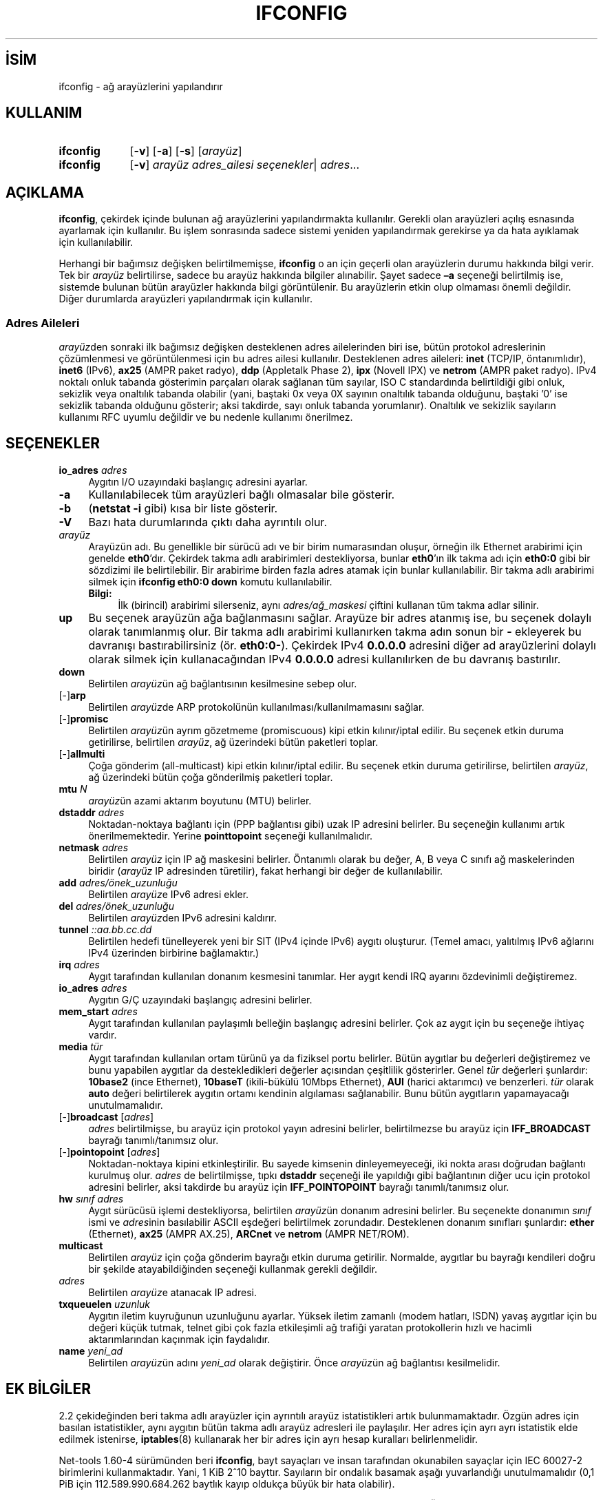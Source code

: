 .ig
 * Bu kılavuz sayfası Türkçe Linux Belgelendirme Projesi (TLBP) tarafından
 * XML belgelerden derlenmiş olup manpages-tr paketinin parçasıdır:
 * https://github.com/TLBP/manpages-tr
 *
 * Özgün Belgenin Lisans ve Telif Hakkı bilgileri:
 * Lisans: GPL-2+, Diğer bilgiler için net-tools deposuna bakılabilir:
 * https://sourceforge.net/p/net-tools/code/ci/master/tree/
..
.\" Derlenme zamanı: 2022-11-18T11:59:32+03:00
.TH "IFCONFIG" 8 "Ocak 2021" "net-tools 2.10" "Sistem Yönetim Komutları"
.\" Sözcükleri ilgisiz yerlerden bölme (disable hyphenation)
.nh
.\" Sözcükleri yayma, sadece sola yanaştır (disable justification)
.ad l
.PD 0
.SH İSİM
ifconfig - ağ arayüzlerini yapılandırır
.sp
.SH KULLANIM
.IP \fBifconfig\fR 9
[\fB-v\fR] [\fB-a\fR] [\fB-s\fR] [\fIarayüz\fR]
.IP \fBifconfig\fR 9
[\fB-v\fR] \fIarayüz\fR \fIadres_ailesi\fR \fIseçenekler\fR| \fIadres\fR...
.sp
.PP
.sp
.SH "AÇIKLAMA"
\fBifconfig\fR, çekirdek içinde bulunan ağ arayüzlerini yapılandırmakta kullanılır. Gerekli olan arayüzleri açılış esnasında ayarlamak için kullanılır. Bu işlem sonrasında sadece sistemi yeniden yapılandırmak gerekirse ya da hata ayıklamak için kullanılabilir.
.sp
Herhangi bir bağımsız değişken belirtilmemişse, \fBifconfig\fR o an için geçerli olan arayüzlerin durumu hakkında bilgi verir. Tek bir \fIarayüz\fR belirtilirse, sadece bu arayüz hakkında bilgiler alınabilir. Şayet sadece \fB–a\fR seçeneği belirtilmiş ise, sistemde bulunan bütün arayüzler hakkında bilgi görüntülenir. Bu arayüzlerin etkin olup olmaması önemli değildir. Diğer durumlarda arayüzleri yapılandırmak için kullanılır.
.sp
.SS "Adres Aileleri"
\fIarayüz\fRden sonraki ilk bağımsız değişken desteklenen adres ailelerinden biri ise, bütün protokol adreslerinin çözümlenmesi ve görüntülenmesi için bu adres ailesi kullanılır. Desteklenen adres aileleri: \fBinet\fR (TCP/IP, öntanımlıdır), \fBinet6\fR (IPv6), \fBax25\fR (AMPR paket radyo), \fBddp\fR (Appletalk Phase 2), \fBipx\fR (Novell IPX) ve \fBnetrom\fR (AMPR paket radyo). IPv4 noktalı onluk tabanda gösterimin parçaları olarak sağlanan tüm sayılar, ISO C standardında belirtildiği gibi onluk, sekizlik veya onaltılık tabanda olabilir (yani, baştaki 0x veya 0X sayının onaltılık tabanda olduğunu, baştaki ’0’ ise sekizlik tabanda olduğunu gösterir; aksi takdirde, sayı onluk tabanda yorumlanır). Onaltılık ve sekizlik sayıların kullanımı RFC uyumlu değildir ve bu nedenle kullanımı önerilmez.
.sp
.sp
.SH "SEÇENEKLER"
.TP 4
\fBio_adres\fR \fIadres\fR
Aygıtın I/O uzayındaki başlangıç adresini ayarlar.
.sp
.TP 4
\fB-a\fR
Kullanılabilecek tüm arayüzleri bağlı olmasalar bile gösterir.
.sp
.TP 4
\fB-b\fR
(\fBnetstat -i\fR gibi) kısa bir liste gösterir.
.sp
.TP 4
\fB-V\fR
Bazı hata durumlarında çıktı daha ayrıntılı olur.
.sp
.TP 4
\fIarayüz\fR
Arayüzün adı. Bu genellikle bir sürücü adı ve bir birim numarasından oluşur, örneğin ilk Ethernet arabirimi için genelde \fBeth0\fR’dır. Çekirdek takma adlı arabirimleri destekliyorsa, bunlar \fBeth0\fR’ın ilk takma adı için \fBeth0:0\fR gibi bir sözdizimi ile belirtilebilir. Bir arabirime birden fazla adres atamak için bunlar kullanılabilir. Bir takma adlı arabirimi silmek için \fBifconfig eth0:0 down\fR komutu kullanılabilir.
.sp
.RS 4
.TP 4
\fBBilgi:\fR
İlk (birincil) arabirimi silerseniz, aynı \fIadres/ağ_maskesi\fR çiftini kullanan tüm takma adlar silinir.
.sp
.RE
.IP
.sp
.TP 4
\fBup\fR
Bu seçenek arayüzün ağa bağlanmasını sağlar. Arayüze bir adres atanmış ise, bu seçenek dolaylı olarak tanımlanmış olur. Bir takma adlı arabirimi kullanırken takma adın sonun bir \fB-\fR ekleyerek bu davranışı bastırabilirsiniz (ör. \fBeth0:0-\fR). Çekirdek IPv4 \fB0.0.0.0\fR adresini diğer ad arayüzlerini dolaylı olarak silmek için kullanacağından IPv4 \fB0.0.0.0\fR adresi kullanılırken de bu davranış bastırılır.
.sp
.TP 4
\fBdown\fR
Belirtilen \fIarayüz\fRün ağ bağlantısının kesilmesine sebep olur.
.sp
.TP 4
[-]\fBarp\fR
Belirtilen \fIarayüz\fRde ARP protokolünün kullanılması/kullanılmamasını sağlar.
.sp
.TP 4
[-]\fBpromisc\fR
Belirtilen \fIarayüz\fRün ayrım gözetmeme (promiscuous) kipi etkin kılınır/iptal edilir. Bu seçenek etkin duruma getirilirse, belirtilen \fIarayüz\fR, ağ üzerindeki bütün paketleri toplar.
.sp
.TP 4
[-]\fBallmulti\fR
Çoğa gönderim (all-multicast) kipi etkin kılınır/iptal edilir. Bu seçenek etkin duruma getirilirse, belirtilen \fIarayüz\fR, ağ üzerindeki bütün çoğa gönderilmiş paketleri toplar.
.sp
.TP 4
\fBmtu\fR \fIN\fR
\fIarayüz\fRün azami aktarım boyutunu (MTU) belirler.
.sp
.TP 4
\fBdstaddr\fR \fIadres\fR
Noktadan-noktaya bağlantı için (PPP bağlantısı gibi) uzak IP adresini belirler. Bu seçeneğin kullanımı artık önerilmemektedir. Yerine \fBpointtopoint\fR seçeneği kullanılmalıdır.
.sp
.TP 4
\fBnetmask\fR \fIadres\fR
Belirtilen \fIarayüz\fR için IP ağ maskesini belirler. Öntanımlı olarak bu değer, A, B veya C sınıfı ağ maskelerinden biridir (\fIarayüz\fR IP adresinden türetilir), fakat herhangi bir değer de kullanılabilir.
.sp
.TP 4
\fBadd\fR \fIadres/önek_uzunluğu\fR
Belirtilen \fIarayüz\fRe IPv6 adresi ekler.
.sp
.TP 4
\fBdel\fR \fIadres/önek_uzunluğu\fR
Belirtilen \fIarayüz\fRden IPv6 adresini kaldırır.
.sp
.TP 4
\fBtunnel\fR \fI::aa.bb.cc.dd\fR
Belirtilen hedefi tünelleyerek yeni bir SIT (IPv4 içinde IPv6) aygıtı oluşturur. (Temel amacı, yalıtılmış IPv6 ağlarını IPv4 üzerinden birbirine bağlamaktır.)
.sp
.TP 4
\fBirq\fR \fIadres\fR
Aygıt tarafından kullanılan donanım kesmesini tanımlar. Her aygıt kendi IRQ ayarını özdevinimli değiştiremez.
.sp
.TP 4
\fBio_adres\fR \fIadres\fR
Aygıtın G/Ç uzayındaki başlangıç adresini belirler.
.sp
.TP 4
\fBmem_start\fR \fIadres\fR
Aygıt tarafından kullanılan paylaşımlı belleğin başlangıç adresini belirler. Çok az aygıt için bu seçeneğe ihtiyaç vardır.
.sp
.TP 4
\fBmedia\fR \fItür\fR
Aygıt tarafından kullanılan ortam türünü ya da fiziksel portu belirler. Bütün aygıtlar bu değerleri değiştiremez ve bunu yapabilen aygıtlar da destekledikleri değerler açısından çeşitlilik gösterirler. Genel \fItür\fR değerleri şunlardır: \fB10base2\fR (ince Ethernet), \fB10baseT\fR (ikili-bükülü 10Mbps Ethernet), \fBAUI\fR (harici aktarımcı) ve benzerleri. \fItür\fR olarak \fBauto\fR değeri belirtilerek aygıtın ortamı kendinin algılaması sağlanabilir. Bunu bütün aygıtların yapamayacağı unutulmamalıdır.
.sp
.TP 4
[-]\fBbroadcast\fR [\fIadres\fR]
\fIadres\fR belirtilmişse, bu arayüz için protokol yayın adresini belirler, belirtilmezse bu arayüz için \fBIFF_BROADCAST\fR bayrağı tanımlı/tanımsız olur.
.sp
.TP 4
[-]\fBpointopoint \fR [\fIadres\fR]
Noktadan-noktaya kipini etkinleştirilir. Bu sayede kimsenin dinleyemeyeceği, iki nokta arası doğrudan bağlantı kurulmuş olur. \fIadres\fR de belirtilmişse, tıpkı \fBdstaddr\fR seçeneği ile yapıldığı gibi bağlantının diğer ucu için protokol adresini belirler, aksi takdirde bu arayüz için \fBIFF_POINTOPOINT\fR bayrağı tanımlı/tanımsız olur.
.sp
.TP 4
\fBhw\fR \fIsınıf adres\fR
Aygıt sürücüsü işlemi destekliyorsa, belirtilen \fIarayüz\fRün donanım adresini belirler. Bu seçenekte donanımın \fIsınıf\fR ismi ve \fIadres\fRinin basılabilir ASCII eşdeğeri belirtilmek zorundadır. Desteklenen donanım sınıfları şunlardır: \fBether\fR (Ethernet), \fBax25\fR (AMPR AX.25), \fBARCnet\fR ve \fBnetrom\fR (AMPR NET/ROM).
.sp
.TP 4
\fBmulticast\fR
Belirtilen \fIarayüz\fR için çoğa gönderim bayrağı etkin duruma getirilir. Normalde, aygıtlar bu bayrağı kendileri doğru bir şekilde atayabildiğinden seçeneği kullanmak gerekli değildir.
.sp
.TP 4
\fIadres\fR
Belirtilen \fIarayüz\fRe atanacak IP adresi.
.sp
.TP 4
\fBtxqueuelen\fR \fIuzunluk\fR
Aygıtın iletim kuyruğunun uzunluğunu ayarlar. Yüksek iletim zamanlı (modem hatları, ISDN) yavaş aygıtlar için bu değeri küçük tutmak, telnet gibi çok fazla etkileşimli ağ trafiği yaratan protokollerin hızlı ve hacimli aktarımlarından kaçınmak için faydalıdır.
.sp
.TP 4
\fBname\fR \fIyeni_ad\fR
Belirtilen \fIarayüz\fRün adını \fIyeni_ad\fR olarak değiştirir. Önce \fIarayüz\fRün ağ bağlantısı kesilmelidir.
.sp
.PP
.sp
.SH "EK BİLGİLER"
2.2 çekideğinden beri takma adlı arayüzler için ayrıntılı arayüz istatistikleri artık bulunmamaktadır. Özgün adres için basılan istatistikler, aynı aygıtın bütün takma adlı arayüz adresleri ile paylaşılır. Her adres için ayrı ayrı istatistik elde edilmek istenirse, \fBiptables\fR(8) kullanarak her bir adres için ayrı hesap kuralları belirlenmelidir.
.sp
Net-tools 1.60-4 sürümünden beri \fBifconfig\fR, bayt sayaçları ve insan tarafından okunabilen sayaçlar için IEC 60027-2 birimlerini kullanmaktadır. Yani, 1 KiB 2^10 bayttır. Sayıların bir ondalık basamak aşağı yuvarlandığı unutulmamalıdır (0,1 PiB için 112.589.990.684.262 baytlık kayıp oldukça büyük bir hata olabilir).
.sp
Donanım kesmesi sorunu olan Ethernet aygıtı sürücüleri \fBEAGAIN\fR (\fBSIOCSIIFLAGS\fR: Özkaynak geçici olarak kullanılamıyor) hatasıyla başarısız olur. Bu konuda daha ayrıntılı bilgi http://www.scyld.com/expert/irq-conflict.html adresinde bulunabilir.
.sp
.SH "İLGİLİ DOSYALAR"
.RS 4
.nf
\fI/proc/net/dev\fR
\fI/proc/net/if_inet6\fR
.fi
.sp
.RE
.sp
.SH "HATA AYIKLAMA"
\fBifconfig\fR, donanım adreslerini 8 bayt ile sınırlayan tam adres bilgisini almak için ioctl erişim yöntemini kullanır. Infiniband donanım adresi 20 bayt olduğundan, yalnızca ilk 8 bayt doğru şekilde görüntülenir. Donanım adresi de dahil olmak üzere bağlantı katmanı bilgilerini görüntülemek için \fBiproute2\fR paketindeki \fBip-link\fR(8) komutu kullanılmalıdır.
.sp
Appletalk DDP ve IPX adresleri görüntüleneceği zaman, bu komut ile değişiklik yapılamamaktadır.
.sp
.SH "İLGİLİ BELGELER"
\fBroute\fR(8), \fBnetstat\fR(8), \fBarp\fR(8), \fBrarp\fR(8), \fBiptables\fR(8), \fBifup\fR(8), \fBinterfaces\fR(5).
.br
http://physics.nist.gov/cuu/Units/binary.html - Bibaytlar
.sp
.SH "YAZANLAR"
Fred N. van Kempen, Alan Cox, Phil Blundell, Andi Kleen ve Bernd Eckenfels tarafından yazılmıştır.
.sp
.SH "ÇEVİREN"
© 2004 Yalçın Kolukısa
.br
© 2022 Nilgün Belma Bugüner
.br
Bu çeviri özgür yazılımdır: Yasaların izin verdiği ölçüde HİÇBİR GARANTİ YOKTUR.
.br
Lütfen, çeviri ile ilgili bildirimde bulunmak veya çeviri yapmak için https://github.com/TLBP/manpages-tr/issues adresinde "New Issue" düğmesine tıklayıp yeni bir konu açınız ve isteğinizi belirtiniz.
.sp

